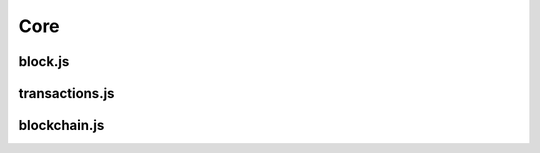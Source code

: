 =====
Core
=====

block.js
========

.. autoClass:: Header(constructor)
  :members:

.. autoClass:: Block(constructor)
  :members:


transactions.js
===============

.. autoClass:: Transaction(constructor)
  :members:


blockchain.js
=============

.. autoClass:: Blockchain(constructor)
  :members: